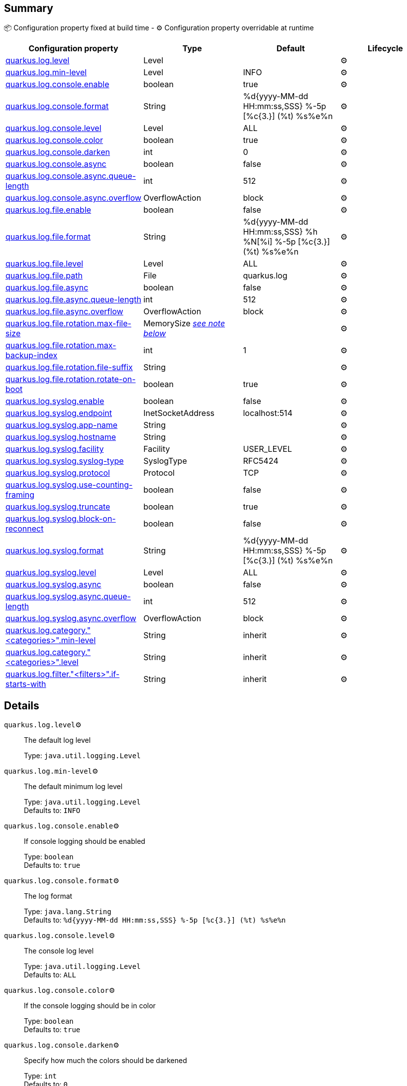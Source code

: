 == Summary

📦 Configuration property fixed at build time - ⚙️️ Configuration property overridable at runtime 
|===
|Configuration property|Type|Default|Lifecycle

|<<quarkus.log.level, quarkus.log.level>>
|Level 
|
| ⚙️

|<<quarkus.log.min-level, quarkus.log.min-level>>
|Level 
|INFO
| ⚙️

|<<quarkus.log.console.enable, quarkus.log.console.enable>>
|boolean 
|true
| ⚙️

|<<quarkus.log.console.format, quarkus.log.console.format>>
|String 
|%d{yyyy-MM-dd HH:mm:ss,SSS} %-5p [%c{3.}] (%t) %s%e%n
| ⚙️

|<<quarkus.log.console.level, quarkus.log.console.level>>
|Level 
|ALL
| ⚙️

|<<quarkus.log.console.color, quarkus.log.console.color>>
|boolean 
|true
| ⚙️

|<<quarkus.log.console.darken, quarkus.log.console.darken>>
|int 
|0
| ⚙️

|<<quarkus.log.console.async, quarkus.log.console.async>>
|boolean 
|false
| ⚙️

|<<quarkus.log.console.async.queue-length, quarkus.log.console.async.queue-length>>
|int 
|512
| ⚙️

|<<quarkus.log.console.async.overflow, quarkus.log.console.async.overflow>>
|OverflowAction 
|block
| ⚙️

|<<quarkus.log.file.enable, quarkus.log.file.enable>>
|boolean 
|false
| ⚙️

|<<quarkus.log.file.format, quarkus.log.file.format>>
|String 
|%d{yyyy-MM-dd HH:mm:ss,SSS} %h %N[%i] %-5p [%c{3.}] (%t) %s%e%n
| ⚙️

|<<quarkus.log.file.level, quarkus.log.file.level>>
|Level 
|ALL
| ⚙️

|<<quarkus.log.file.path, quarkus.log.file.path>>
|File 
|quarkus.log
| ⚙️

|<<quarkus.log.file.async, quarkus.log.file.async>>
|boolean 
|false
| ⚙️

|<<quarkus.log.file.async.queue-length, quarkus.log.file.async.queue-length>>
|int 
|512
| ⚙️

|<<quarkus.log.file.async.overflow, quarkus.log.file.async.overflow>>
|OverflowAction 
|block
| ⚙️

|<<quarkus.log.file.rotation.max-file-size, quarkus.log.file.rotation.max-file-size>>
|MemorySize <<memory-size-note-anchor, _see note below_>>
|
| ⚙️

|<<quarkus.log.file.rotation.max-backup-index, quarkus.log.file.rotation.max-backup-index>>
|int 
|1
| ⚙️

|<<quarkus.log.file.rotation.file-suffix, quarkus.log.file.rotation.file-suffix>>
|String 
|
| ⚙️

|<<quarkus.log.file.rotation.rotate-on-boot, quarkus.log.file.rotation.rotate-on-boot>>
|boolean 
|true
| ⚙️

|<<quarkus.log.syslog.enable, quarkus.log.syslog.enable>>
|boolean 
|false
| ⚙️

|<<quarkus.log.syslog.endpoint, quarkus.log.syslog.endpoint>>
|InetSocketAddress 
|localhost:514
| ⚙️

|<<quarkus.log.syslog.app-name, quarkus.log.syslog.app-name>>
|String 
|
| ⚙️

|<<quarkus.log.syslog.hostname, quarkus.log.syslog.hostname>>
|String 
|
| ⚙️

|<<quarkus.log.syslog.facility, quarkus.log.syslog.facility>>
|Facility 
|USER_LEVEL
| ⚙️

|<<quarkus.log.syslog.syslog-type, quarkus.log.syslog.syslog-type>>
|SyslogType 
|RFC5424
| ⚙️

|<<quarkus.log.syslog.protocol, quarkus.log.syslog.protocol>>
|Protocol 
|TCP
| ⚙️

|<<quarkus.log.syslog.use-counting-framing, quarkus.log.syslog.use-counting-framing>>
|boolean 
|false
| ⚙️

|<<quarkus.log.syslog.truncate, quarkus.log.syslog.truncate>>
|boolean 
|true
| ⚙️

|<<quarkus.log.syslog.block-on-reconnect, quarkus.log.syslog.block-on-reconnect>>
|boolean 
|false
| ⚙️

|<<quarkus.log.syslog.format, quarkus.log.syslog.format>>
|String 
|%d{yyyy-MM-dd HH:mm:ss,SSS} %-5p [%c{3.}] (%t) %s%e%n
| ⚙️

|<<quarkus.log.syslog.level, quarkus.log.syslog.level>>
|Level 
|ALL
| ⚙️

|<<quarkus.log.syslog.async, quarkus.log.syslog.async>>
|boolean 
|false
| ⚙️

|<<quarkus.log.syslog.async.queue-length, quarkus.log.syslog.async.queue-length>>
|int 
|512
| ⚙️

|<<quarkus.log.syslog.async.overflow, quarkus.log.syslog.async.overflow>>
|OverflowAction 
|block
| ⚙️

|<<quarkus.log.category.categories.min-level, quarkus.log.category."<categories>".min-level>>
|String 
|inherit
| ⚙️

|<<quarkus.log.category.categories.level, quarkus.log.category."<categories>".level>>
|String 
|inherit
| ⚙️

|<<quarkus.log.filter.filters.if-starts-with, quarkus.log.filter."<filters>".if-starts-with>>
|String 
|inherit
| ⚙️
|===


== Details

[[quarkus.log.level]]
`quarkus.log.level`⚙️:: The default log level
+
Type: `java.util.logging.Level` +



[[quarkus.log.min-level]]
`quarkus.log.min-level`⚙️:: The default minimum log level
+
Type: `java.util.logging.Level` +
Defaults to: `INFO` +



[[quarkus.log.console.enable]]
`quarkus.log.console.enable`⚙️:: If console logging should be enabled
+
Type: `boolean` +
Defaults to: `true` +



[[quarkus.log.console.format]]
`quarkus.log.console.format`⚙️:: The log format
+
Type: `java.lang.String` +
Defaults to: `%d{yyyy-MM-dd HH:mm:ss,SSS} %-5p [%c{3.}] (%t) %s%e%n` +



[[quarkus.log.console.level]]
`quarkus.log.console.level`⚙️:: The console log level
+
Type: `java.util.logging.Level` +
Defaults to: `ALL` +



[[quarkus.log.console.color]]
`quarkus.log.console.color`⚙️:: If the console logging should be in color
+
Type: `boolean` +
Defaults to: `true` +



[[quarkus.log.console.darken]]
`quarkus.log.console.darken`⚙️:: Specify how much the colors should be darkened
+
Type: `int` +
Defaults to: `0` +



[[quarkus.log.console.async]]
`quarkus.log.console.async`⚙️:: Indicates whether to log asynchronously
+
Type: `boolean` +
Defaults to: `false` +



[[quarkus.log.console.async.queue-length]]
`quarkus.log.console.async.queue-length`⚙️:: The queue length to use before flushing writing
+
Type: `int` +
Defaults to: `512` +



[[quarkus.log.console.async.overflow]]
`quarkus.log.console.async.overflow`⚙️:: Determine whether to block the publisher (rather than drop the message) when the queue is full
+
Type: `org.jboss.logmanager.handlers.AsyncHandler.OverflowAction` +
Defaults to: `block` +



[[quarkus.log.file.enable]]
`quarkus.log.file.enable`⚙️:: If file logging should be enabled
+
Type: `boolean` +
Defaults to: `false` +



[[quarkus.log.file.format]]
`quarkus.log.file.format`⚙️:: The log format
+
Type: `java.lang.String` +
Defaults to: `%d{yyyy-MM-dd HH:mm:ss,SSS} %h %N[%i] %-5p [%c{3.}] (%t) %s%e%n` +



[[quarkus.log.file.level]]
`quarkus.log.file.level`⚙️:: The level of logs to be written into the file.
+
Type: `java.util.logging.Level` +
Defaults to: `ALL` +



[[quarkus.log.file.path]]
`quarkus.log.file.path`⚙️:: The name of the file in which logs will be written.
+
Type: `java.io.File` +
Defaults to: `quarkus.log` +



[[quarkus.log.file.async]]
`quarkus.log.file.async`⚙️:: Indicates whether to log asynchronously
+
Type: `boolean` +
Defaults to: `false` +



[[quarkus.log.file.async.queue-length]]
`quarkus.log.file.async.queue-length`⚙️:: The queue length to use before flushing writing
+
Type: `int` +
Defaults to: `512` +



[[quarkus.log.file.async.overflow]]
`quarkus.log.file.async.overflow`⚙️:: Determine whether to block the publisher (rather than drop the message) when the queue is full
+
Type: `org.jboss.logmanager.handlers.AsyncHandler.OverflowAction` +
Defaults to: `block` +



[[quarkus.log.file.rotation.max-file-size]]
`quarkus.log.file.rotation.max-file-size`⚙️:: The maximum file size of the log file after which a rotation is executed.
+
Type: `io.quarkus.runtime.configuration.MemorySize` +



[[quarkus.log.file.rotation.max-backup-index]]
`quarkus.log.file.rotation.max-backup-index`⚙️:: The maximum number of backups to keep.
+
Type: `int` +
Defaults to: `1` +



[[quarkus.log.file.rotation.file-suffix]]
`quarkus.log.file.rotation.file-suffix`⚙️:: File handler rotation file suffix. Example fileSuffix: .yyyy-MM-dd
+
Type: `java.lang.String` +



[[quarkus.log.file.rotation.rotate-on-boot]]
`quarkus.log.file.rotation.rotate-on-boot`⚙️:: Indicates whether to rotate log files on server initialization.
+
Type: `boolean` +
Defaults to: `true` +



[[quarkus.log.syslog.enable]]
`quarkus.log.syslog.enable`⚙️:: If syslog logging should be enabled
+
Type: `boolean` +
Defaults to: `false` +



[[quarkus.log.syslog.endpoint]]
`quarkus.log.syslog.endpoint`⚙️:: The IP address and port of the syslog server
+
Type: `java.net.InetSocketAddress` +
Defaults to: `localhost:514` +



[[quarkus.log.syslog.app-name]]
`quarkus.log.syslog.app-name`⚙️:: The app name used when formatting the message in RFC5424 format
+
Type: `java.lang.String` +



[[quarkus.log.syslog.hostname]]
`quarkus.log.syslog.hostname`⚙️:: The name of the host the messages are being sent from
+
Type: `java.lang.String` +



[[quarkus.log.syslog.facility]]
`quarkus.log.syslog.facility`⚙️:: Sets the facility used when calculating the priority of the message as defined by RFC-5424 and RFC-3164
+
Type: `org.jboss.logmanager.handlers.SyslogHandler.Facility` +
Defaults to: `USER_LEVEL` +



[[quarkus.log.syslog.syslog-type]]
`quarkus.log.syslog.syslog-type`⚙️:: Set the `SyslogType syslog type` this handler should use to format the message sent
+
Type: `org.jboss.logmanager.handlers.SyslogHandler.SyslogType` +
Defaults to: `RFC5424` +



[[quarkus.log.syslog.protocol]]
`quarkus.log.syslog.protocol`⚙️:: Sets the protocol used to connect to the syslog server
+
Type: `org.jboss.logmanager.handlers.SyslogHandler.Protocol` +
Defaults to: `TCP` +



[[quarkus.log.syslog.use-counting-framing]]
`quarkus.log.syslog.use-counting-framing`⚙️:: Set to `true` if the message being sent should be prefixed with the size of the message
+
Type: `boolean` +
Defaults to: `false` +



[[quarkus.log.syslog.truncate]]
`quarkus.log.syslog.truncate`⚙️:: Set to `true` if the message should be truncated
+
Type: `boolean` +
Defaults to: `true` +



[[quarkus.log.syslog.block-on-reconnect]]
`quarkus.log.syslog.block-on-reconnect`⚙️:: Enables or disables blocking when attempting to reconnect a `org.jboss.logmanager.handlers.SyslogHandler.Protocol#TCP TCP` or `org.jboss.logmanager.handlers.SyslogHandler.Protocol#SSL_TCP SSL TCP` protocol
+
Type: `boolean` +
Defaults to: `false` +



[[quarkus.log.syslog.format]]
`quarkus.log.syslog.format`⚙️:: The log message format
+
Type: `java.lang.String` +
Defaults to: `%d{yyyy-MM-dd HH:mm:ss,SSS} %-5p [%c{3.}] (%t) %s%e%n` +



[[quarkus.log.syslog.level]]
`quarkus.log.syslog.level`⚙️:: The log level specifying, which message levels will be logged by syslog logger
+
Type: `java.util.logging.Level` +
Defaults to: `ALL` +



[[quarkus.log.syslog.async]]
`quarkus.log.syslog.async`⚙️:: Indicates whether to log asynchronously
+
Type: `boolean` +
Defaults to: `false` +



[[quarkus.log.syslog.async.queue-length]]
`quarkus.log.syslog.async.queue-length`⚙️:: The queue length to use before flushing writing
+
Type: `int` +
Defaults to: `512` +



[[quarkus.log.syslog.async.overflow]]
`quarkus.log.syslog.async.overflow`⚙️:: Determine whether to block the publisher (rather than drop the message) when the queue is full
+
Type: `org.jboss.logmanager.handlers.AsyncHandler.OverflowAction` +
Defaults to: `block` +



[[quarkus.log.category.categories.min-level]]
`quarkus.log.category."<categories>".min-level`⚙️:: The minimum level that this category can be set to
+
Type: `java.lang.String` +
Defaults to: `inherit` +



[[quarkus.log.category.categories.level]]
`quarkus.log.category."<categories>".level`⚙️:: The log level level for this category
+
Type: `java.lang.String` +
Defaults to: `inherit` +



[[quarkus.log.filter.filters.if-starts-with]]
`quarkus.log.filter."<filters>".if-starts-with`⚙️:: The message starts to match
+
Type: `java.lang.String` +
Defaults to: `inherit` +



[NOTE]
[[memory-size-note-anchor]]
.About the MemorySize format
====
A size configuration option recognises string in this format (shown as a regular expression): `[0-9]+[KkMmGgTtPpEeZzYy]?`.
If no suffix is given, assume bytes.
====
